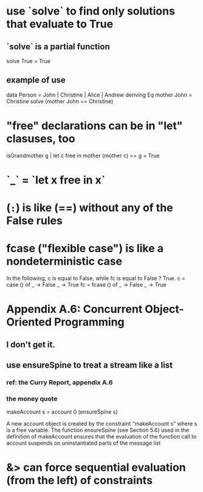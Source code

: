 * use `solve` to find only solutions that evaluate to True
** `solve` is a partial function
solve True = True
** example of use
data Person = John | Christine | Alice | Andrew deriving Eq
mother John = Christine
solve (mother John == Christine)
* "free" declarations can be in "let" clasuses, too
isGrandmother g | let c free in mother (mother c) == g 
                = True
* `_` = `let x free in x`
* (=:=) is like (==) without any of the False rules
* fcase ("flexible case") is like a nondeterministic case
In the following, c is equal to False, while fc is equal to False ? True.
c = case () of
  _ -> False
  _ -> True
fc = fcase () of
  _ -> False
  _ -> True
* Appendix A.6: Concurrent Object-Oriented Programming
** I don't get it.
** use ensureSpine to treat a stream like a list
*** ref: the Curry Report, appendix A.6 
*** the money quote
 makeAccount s = account 0 (ensureSpine s)

 A new account object is created by the constraint “makeAccount s” where s is a free variable.
 The function ensureSpine (see Section 5.6) used in the definition of makeAccount ensures that the
 evaluation of the function call to account suspends on uninstantiated parts of the message list
* &> can force sequential evaluation (from the left) of constraints
